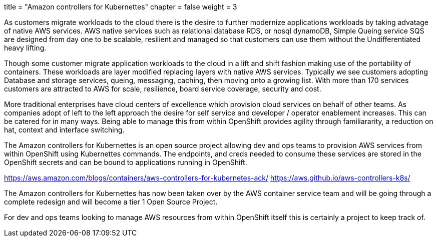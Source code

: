 +++
title = "Amazon controllers for Kubernettes"
chapter = false
weight = 3
+++


:imagesdir: /images

As customers migrate workloads to the cloud there is the desire to further modernize applications workloads by taking advatage of native AWS services.
AWS native services such as relational database RDS, or nosql dynamoDB, Simple Queing service SQS are designed from day one to be scalable, resilient and managed so that customers can use them without the Undifferentiated heavy lifting. 

Though some customer migrate application workloads to the cloud in a lift and shift fashion making use of the portability of containers. These workloads are layer modified replacing layers with native AWS services. Typically we see customers adopting Database and storage services, queing, messaging, caching, then moving onto a growing list. With more than 170 services customers are attracted to AWS for scale, resilience, board service coverage, security and cost.

More traditional enterprises have cloud centers of excellence which provision cloud services on behalf of other teams. As companies adopt of left to the left approach the desire for self service and developer / operator enablement increases. This can be catered for in many ways. Being able to manage this from within OpenShift provides agility through familiararity, a reduction on hat, context and interface switching. 

The Amazon controllers for Kubernettes is an open source project allowing dev and ops teams to provision AWS services from within OpenShift using Kubernettes commands. The endpoints, and creds needed to consume these services are stored in the OpenShift secrets and can be bound to applications running in OpenShift.

https://aws.amazon.com/blogs/containers/aws-controllers-for-kubernetes-ack/
https://aws.github.io/aws-controllers-k8s/

The Amazon controllers for Kubernettes has now been taken over by the AWS container service team and will be going through a complete redesign and will become a tier 1 Open Source Project.

For dev and ops teams looking to manage AWS resources from within OpenShift itself this is certainly a project to keep track of.



